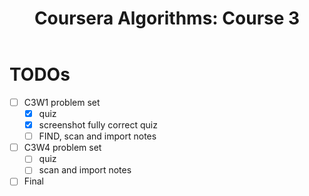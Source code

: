 #+TITLE: Coursera Algorithms: Course 3
#+STARTUP: showall latexpreview inlineimages

* TODOs
- [-] C3W1 problem set
  - [X] quiz
  - [X] screenshot fully correct quiz
  - [ ] FIND, scan and import notes
- [ ] C3W4 problem set
  - [ ] quiz
  - [ ] scan and import notes
- [ ] Final


